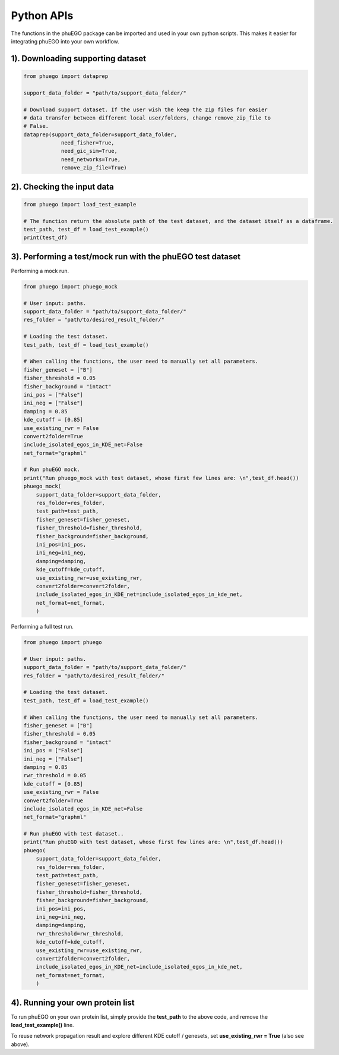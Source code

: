 Python APIs
===========

The functions in the phuEGO package can be imported and used in your own
python scripts. This makes it easier for integrating phuEGO into your
own workflow.

.. _downloading-supporting-dataset-1:

1). Downloading supporting dataset
~~~~~~~~~~~~~~~~~~~~~~~~~~~~~~~~~~

.. code:: python

   from phuego import dataprep

   support_data_folder = "path/to/support_data_folder/"

   # Download support dataset. If the user wish the keep the zip files for easier 
   # data transfer between different local user/folders, change remove_zip_file to 
   # False.
   dataprep(support_data_folder=support_data_folder, 
               need_fisher=True, 
               need_gic_sim=True, 
               need_networks=True,
               remove_zip_file=True)

2). Checking the input data
~~~~~~~~~~~~~~~~~~~~~~~~~~~

.. code:: python

   from phuego import load_test_example

   # The function return the absolute path of the test dataset, and the dataset itself as a dataframe.
   test_path, test_df = load_test_example()
   print(test_df)

.. _performing-a-testmock-run-with-the-phuego-test-dataset-1:

3). Performing a test/mock run with the phuEGO test dataset
~~~~~~~~~~~~~~~~~~~~~~~~~~~~~~~~~~~~~~~~~~~~~~~~~~~~~~~~~~~

Performing a mock run.

.. code:: python

   from phuego import phuego_mock

   # User input: paths.
   support_data_folder = "path/to/support_data_folder/"
   res_folder = "path/to/desired_result_folder/"

   # Loading the test dataset.
   test_path, test_df = load_test_example()

   # When calling the functions, the user need to manually set all parameters.
   fisher_geneset = ["B"]
   fisher_threshold = 0.05
   fisher_background = "intact"
   ini_pos = ["False"]
   ini_neg = ["False"]
   damping = 0.85
   kde_cutoff = [0.85]
   use_existing_rwr = False
   convert2folder=True
   include_isolated_egos_in_KDE_net=False
   net_format="graphml"

   # Run phuEGO mock.
   print("Run phuego_mock with test dataset, whose first few lines are: \n",test_df.head())
   phuego_mock(
       support_data_folder=support_data_folder,
       res_folder=res_folder,
       test_path=test_path,
       fisher_geneset=fisher_geneset,
       fisher_threshold=fisher_threshold,
       fisher_background=fisher_background,
       ini_pos=ini_pos,
       ini_neg=ini_neg,
       damping=damping,
       kde_cutoff=kde_cutoff,
       use_existing_rwr=use_existing_rwr,
       convert2folder=convert2folder,
       include_isolated_egos_in_KDE_net=include_isolated_egos_in_kde_net,
       net_format=net_format,
       )

Performing a full test run.

.. code:: python

   from phuego import phuego

   # User input: paths.
   support_data_folder = "path/to/support_data_folder/"
   res_folder = "path/to/desired_result_folder/"

   # Loading the test dataset.
   test_path, test_df = load_test_example()

   # When calling the functions, the user need to manually set all parameters.
   fisher_geneset = ["B"]
   fisher_threshold = 0.05
   fisher_background = "intact"
   ini_pos = ["False"]
   ini_neg = ["False"]
   damping = 0.85
   rwr_threshold = 0.05
   kde_cutoff = [0.85]
   use_existing_rwr = False
   convert2folder=True
   include_isolated_egos_in_KDE_net=False
   net_format="graphml"

   # Run phuEGO with test dataset..
   print("Run phuEGO with test dataset, whose first few lines are: \n",test_df.head())
   phuego(
       support_data_folder=support_data_folder,
       res_folder=res_folder,
       test_path=test_path,
       fisher_geneset=fisher_geneset,
       fisher_threshold=fisher_threshold,
       fisher_background=fisher_background,
       ini_pos=ini_pos,
       ini_neg=ini_neg,
       damping=damping,
       rwr_threshold=rwr_threshold,
       kde_cutoff=kde_cutoff,
       use_existing_rwr=use_existing_rwr,
       convert2folder=convert2folder,
       include_isolated_egos_in_KDE_net=include_isolated_egos_in_kde_net,
       net_format=net_format,
       )

4). Running your own protein list
~~~~~~~~~~~~~~~~~~~~~~~~~~~~~~~~~

To run phuEGO on your own protein list, simply provide the **test_path**
to the above code, and remove the **load_test_example()** line.

To reuse network propagation result and explore different KDE cutoff /
genesets, set **use_existing_rwr = True** (also see above).
